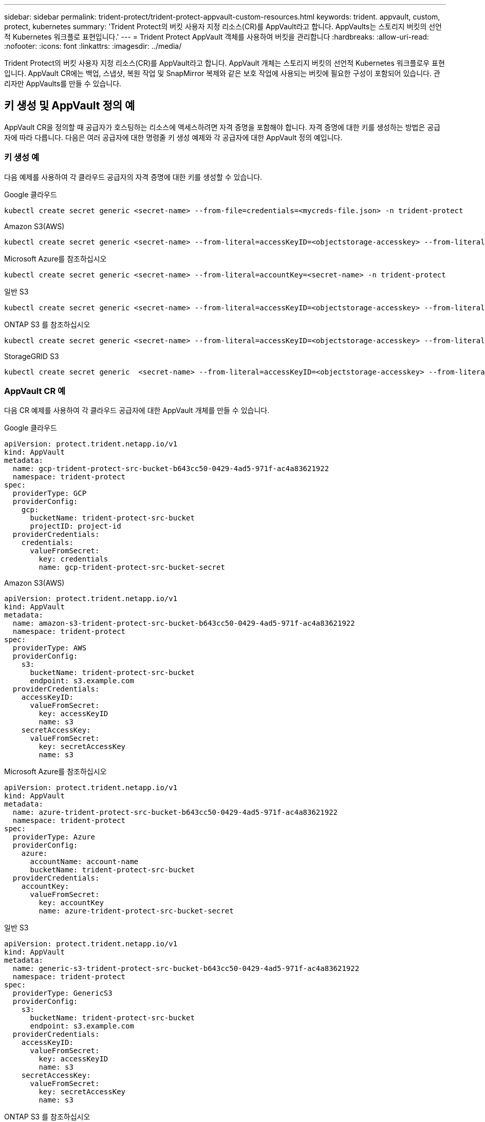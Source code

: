 ---
sidebar: sidebar 
permalink: trident-protect/trident-protect-appvault-custom-resources.html 
keywords: trident. appvault, custom, protect, kubernetes 
summary: 'Trident Protect의 버킷 사용자 지정 리소스(CR)를 AppVault라고 합니다. AppVaults는 스토리지 버킷의 선언적 Kubernetes 워크플로 표현입니다.' 
---
= Trident Protect AppVault 객체를 사용하여 버킷을 관리합니다
:hardbreaks:
:allow-uri-read: 
:nofooter: 
:icons: font
:linkattrs: 
:imagesdir: ../media/


[role="lead"]
Trident Protect의 버킷 사용자 지정 리소스(CR)를 AppVault라고 합니다. AppVault 개체는 스토리지 버킷의 선언적 Kubernetes 워크플로우 표현입니다. AppVault CR에는 백업, 스냅샷, 복원 작업 및 SnapMirror 복제와 같은 보호 작업에 사용되는 버킷에 필요한 구성이 포함되어 있습니다. 관리자만 AppVaults를 만들 수 있습니다.



== 키 생성 및 AppVault 정의 예

AppVault CR을 정의할 때 공급자가 호스팅하는 리소스에 액세스하려면 자격 증명을 포함해야 합니다. 자격 증명에 대한 키를 생성하는 방법은 공급자에 따라 다릅니다. 다음은 여러 공급자에 대한 명령줄 키 생성 예제와 각 공급자에 대한 AppVault 정의 예입니다.



=== 키 생성 예

다음 예제를 사용하여 각 클라우드 공급자의 자격 증명에 대한 키를 생성할 수 있습니다.

[role="tabbed-block"]
====
.Google 클라우드
--
[source, console]
----
kubectl create secret generic <secret-name> --from-file=credentials=<mycreds-file.json> -n trident-protect
----
--
.Amazon S3(AWS)
--
[source, console]
----
kubectl create secret generic <secret-name> --from-literal=accessKeyID=<objectstorage-accesskey> --from-literal=secretAccessKey=<generic-s3-trident-protect-src-bucket-secret> -n trident-protect
----
--
.Microsoft Azure를 참조하십시오
--
[source, console]
----
kubectl create secret generic <secret-name> --from-literal=accountKey=<secret-name> -n trident-protect
----
--
.일반 S3
--
[source, console]
----
kubectl create secret generic <secret-name> --from-literal=accessKeyID=<objectstorage-accesskey> --from-literal=secretAccessKey=<generic-s3-trident-protect-src-bucket-secret> -n trident-protect
----
--
.ONTAP S3 를 참조하십시오
--
[source, console]
----
kubectl create secret generic <secret-name> --from-literal=accessKeyID=<objectstorage-accesskey> --from-literal=secretAccessKey=<generic-s3-trident-protect-src-bucket-secret> -n trident-protect
----
--
.StorageGRID S3
--
[source, console]
----
kubectl create secret generic  <secret-name> --from-literal=accessKeyID=<objectstorage-accesskey> --from-literal=secretAccessKey=<generic-s3-trident-protect-src-bucket-secret> -n trident-protect
----
--
====


=== AppVault CR 예

다음 CR 예제를 사용하여 각 클라우드 공급자에 대한 AppVault 개체를 만들 수 있습니다.

[role="tabbed-block"]
====
.Google 클라우드
--
[source, yaml]
----
apiVersion: protect.trident.netapp.io/v1
kind: AppVault
metadata:
  name: gcp-trident-protect-src-bucket-b643cc50-0429-4ad5-971f-ac4a83621922
  namespace: trident-protect
spec:
  providerType: GCP
  providerConfig:
    gcp:
      bucketName: trident-protect-src-bucket
      projectID: project-id
  providerCredentials:
    credentials:
      valueFromSecret:
        key: credentials
        name: gcp-trident-protect-src-bucket-secret
----
--
.Amazon S3(AWS)
--
[source, yaml]
----
apiVersion: protect.trident.netapp.io/v1
kind: AppVault
metadata:
  name: amazon-s3-trident-protect-src-bucket-b643cc50-0429-4ad5-971f-ac4a83621922
  namespace: trident-protect
spec:
  providerType: AWS
  providerConfig:
    s3:
      bucketName: trident-protect-src-bucket
      endpoint: s3.example.com
  providerCredentials:
    accessKeyID:
      valueFromSecret:
        key: accessKeyID
        name: s3
    secretAccessKey:
      valueFromSecret:
        key: secretAccessKey
        name: s3
----
--
.Microsoft Azure를 참조하십시오
--
[source, yaml]
----
apiVersion: protect.trident.netapp.io/v1
kind: AppVault
metadata:
  name: azure-trident-protect-src-bucket-b643cc50-0429-4ad5-971f-ac4a83621922
  namespace: trident-protect
spec:
  providerType: Azure
  providerConfig:
    azure:
      accountName: account-name
      bucketName: trident-protect-src-bucket
  providerCredentials:
    accountKey:
      valueFromSecret:
        key: accountKey
        name: azure-trident-protect-src-bucket-secret
----
--
.일반 S3
--
[source, yaml]
----
apiVersion: protect.trident.netapp.io/v1
kind: AppVault
metadata:
  name: generic-s3-trident-protect-src-bucket-b643cc50-0429-4ad5-971f-ac4a83621922
  namespace: trident-protect
spec:
  providerType: GenericS3
  providerConfig:
    s3:
      bucketName: trident-protect-src-bucket
      endpoint: s3.example.com
  providerCredentials:
    accessKeyID:
      valueFromSecret:
        key: accessKeyID
        name: s3
    secretAccessKey:
      valueFromSecret:
        key: secretAccessKey
        name: s3
----
--
.ONTAP S3 를 참조하십시오
--
[source, yaml]
----
apiVersion: protect.trident.netapp.io/v1
kind: AppVault
metadata:
  name: ontap-s3-trident-protect-src-bucket-b643cc50-0429-4ad5-971f-ac4a83621922
  namespace: trident-protect
spec:
  providerType: OntapS3
  providerConfig:
    s3:
      bucketName: trident-protect-src-bucket
      endpoint: s3.example.com
  providerCredentials:
    accessKeyID:
      valueFromSecret:
        key: accessKeyID
        name: s3
    secretAccessKey:
      valueFromSecret:
        key: secretAccessKey
        name: s3
----
--
.StorageGRID S3
--
[source, yaml]
----
apiVersion: protect.trident.netapp.io/v1
kind: AppVault
metadata:
  name: storagegrid-s3-trident-protect-src-bucket-b643cc50-0429-4ad5-971f-ac4a83621922
  namespace: trident-protect
spec:
  providerType: StorageGridS3
  providerConfig:
    s3:
      bucketName: trident-protect-src-bucket
      endpoint: s3.example.com
  providerCredentials:
    accessKeyID:
      valueFromSecret:
        key: accessKeyID
        name: s3
    secretAccessKey:
      valueFromSecret:
        key: secretAccessKey
        name: s3
----
--
====


=== Trident Protect CLI를 사용한 AppVault 생성 예

다음 CLI 명령 예제를 사용하여 각 공급자에 대해 AppVault CRS를 만들 수 있습니다.

[role="tabbed-block"]
====
.Google 클라우드
--
[source, console]
----
tridentctl-protect create vault GCP my-new-vault --bucket mybucket --project my-gcp-project --secret <gcp-creds>/<credentials>
----
--
.Amazon S3(AWS)
--
[source, console]
----
tridentctl-protect create vault AWS <vault-name> --bucket <bucket-name> --secret  <secret-name>  --endpoint <s3-endpoint>
----
--
.Microsoft Azure를 참조하십시오
--
[source, console]
----
tridentctl-protect create vault Azure <vault-name> --account <account-name> --bucket <bucket-name> --secret <secret-name>
----
--
.일반 S3
--
[source, console]
----
tridentctl-protect create vault GenericS3 <vault-name> --bucket <bucket-name> --secret  <secret-name>  --endpoint <s3-endpoint>
----
--
.ONTAP S3 를 참조하십시오
--
[source, console]
----
tridentctl-protect create vault OntapS3 <vault-name> --bucket <bucket-name> --secret  <secret-name>  --endpoint <s3-endpoint>
----
--
.StorageGRID S3
--
[source, console]
----
tridentctl-protect create vault StorageGridS3 s3vault --bucket <bucket-name> --secret  <secret-name>  --endpoint <s3-endpoint>
----
--
====


== AppVault 브라우저를 사용하여 AppVault 정보를 봅니다

Trident Protect CLI 플러그인을 사용하여 클러스터에 생성된 AppVault 개체에 대한 정보를 볼 수 있습니다.

.단계
. AppVault 개체의 내용을 봅니다.
+
[source, console]
----
tridentctl-protect get appvaultcontent gcp-vault --show-resources all
----
+
* 출력 예 *:

+
[listing]
----
+-------------+-------+----------+-----------------------------+---------------------------+
|   CLUSTER   |  APP  |   TYPE   |            NAME             |         TIMESTAMP         |
+-------------+-------+----------+-----------------------------+---------------------------+
|             | mysql | snapshot | mysnap                      | 2024-08-09 21:02:11 (UTC) |
| production1 | mysql | snapshot | hourly-e7db6-20240815180300 | 2024-08-15 18:03:06 (UTC) |
| production1 | mysql | snapshot | hourly-e7db6-20240815190300 | 2024-08-15 19:03:06 (UTC) |
| production1 | mysql | snapshot | hourly-e7db6-20240815200300 | 2024-08-15 20:03:06 (UTC) |
| production1 | mysql | backup   | hourly-e7db6-20240815180300 | 2024-08-15 18:04:25 (UTC) |
| production1 | mysql | backup   | hourly-e7db6-20240815190300 | 2024-08-15 19:03:30 (UTC) |
| production1 | mysql | backup   | hourly-e7db6-20240815200300 | 2024-08-15 20:04:21 (UTC) |
| production1 | mysql | backup   | mybackup5                   | 2024-08-09 22:25:13 (UTC) |
|             | mysql | backup   | mybackup                    | 2024-08-09 21:02:52 (UTC) |
+-------------+-------+----------+-----------------------------+---------------------------+
----
. 선택적으로, 각 리소스의 AppVaultPath를 보려면 플래그를 `--show-paths`사용합니다.
+
테이블의 첫 번째 열에 있는 클러스터 이름은 Trident Protect Helm 설치에 클러스터 이름이 지정된 경우에만 사용할 수 있습니다. 예를 들면 다음과 `--set clusterName=production1`같습니다.





== AppVault를 제거합니다

언제든지 AppVault 개체를 제거할 수 있습니다.


NOTE: AppVault 개체를 삭제하기 전에 AppVault CR에서 키를 제거하지 `finalizers` 마십시오. 이렇게 하면 AppVault 버킷의 잔여 데이터와 클러스터의 분리된 리소스가 생성될 수 있습니다.

.시작하기 전에
연결된 버킷에 저장된 모든 스냅샷과 백업을 삭제했는지 확인합니다.

[role="tabbed-block"]
====
.Kubernetes CLI를 사용하여 AppVault를 제거합니다
--
. AppVault 개체를 제거하고 `appvault_name` 제거할 AppVault 개체의 이름으로 바꿉니다.
+
[source, console]
----
kubectl delete appvault <appvault_name> -n trident-protect
----


--
.Trident Protect CLI를 사용하여 AppVault를 제거합니다
--
. AppVault 개체를 제거하고 `appvault_name` 제거할 AppVault 개체의 이름으로 바꿉니다.
+
[source, console]
----
tridentctl-protect delete appvault <appvault_name> -n trident-protect
----


--
====
